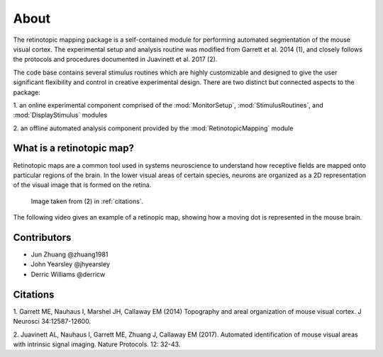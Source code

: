 About
=======
The retinotopic mapping package is a self-contained module
for performing automated segmentation of the mouse
visual cortex. The experimental setup and analysis routine was
modified from Garrett et al. 2014 (1), and closely follows
the protocols and procedures documented in Juavinett et al. 2017
(2). 

The code base contains several stimulus routines which are 
highly customizable and designed to give the user significant
flexibility and control in creative experimental design. There
are two distinct but connected aspects to the package:

1. an online experimental component comprised of the 
:mod:`MonitorSetup`, :mod:`StimulusRoutines`, and :mod:`DisplayStimulus` 
modules

2. an offline automated analysis component provided
by the :mod:`RetinotopicMapping` module



.. figure:: images/vasculature.png


What is a retinotopic map?
++++++++++++++++++++++++++
Retinotopic maps are a common tool used in systems 
neuroscience to understand how receptive fields are
mapped onto particular regions of the brain. In the lower visual
areas of certain species, neurons are organized as a 2D representation 
of the visual image that is formed on the retina. 

.. figure:: images/retinotopic_maps.png
   :scale: 60%

   Image taken from (2) in :ref:`citations`.

The following video gives an example of a retinopic map, showing
how a moving dot is represented in the mouse brain. 

.. raw:: html
   
   <video controls height="400" width="600" src="/Users/johnyearsley/Documents/Allen Institute/Coding/retinotopic_mapping/doc/source/_static/retinotopy_video.mp4"></video>
   

Contributors
+++++++++++++
* Jun Zhuang @zhuang1981
* John Yearsley @jhyearsley
* Derric Williams @derricw


.. _citations:

Citations
++++++++++
1. Garrett ME, Nauhaus I, Marshel JH, Callaway EM (2014) Topography and 
areal organization of mouse visual cortex. J Neurosci 34:12587-12600.


2. Juavinett AL, Nauhaus I, Garrett ME, Zhuang J, Callaway EM (2017). 
Automated identification of mouse visual areas with intrinsic signal 
imaging. Nature Protocols. 12: 32-43.